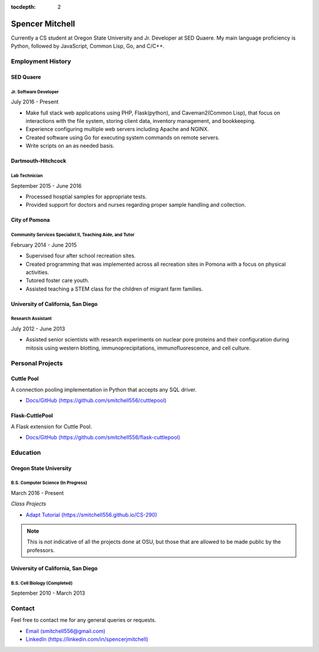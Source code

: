 .. Resume documentation master file, created by
   sphinx-quickstart on Thu Mar 23 20:35:45 2017.
   You can adapt this file completely to your liking, but it should at least
   contain the root `toctree` directive.

:tocdepth: 2


################
Spencer Mitchell
################

Currently a CS student at Oregon State University and Jr. Developer at SED
Quaere. My main language proficiency is Python, followed by JavaScript,
Common Lisp, Go, and C/C++.


******************
Employment History
******************

SED Quaere
==========

Jr. Software Developer
----------------------

July 2016 - Present

* Make full stack web applications using PHP, Flask(python), and
  Caveman2(Common Lisp), that focus on interactions with the file system,
  storing client data, inventory management, and bookkeeping.
* Experience configuring multiple web servers including Apache and NGINX.
* Created software using Go for executing system commands on remote
  servers.
* Write scripts on an as needed basis.

Dartmouth-Hitchcock
===================

Lab Technician
--------------

September 2015 - June 2016

* Processed hosptial samples for appropriate tests.
* Provided support for doctors and nurses regarding proper sample handling and
  collection.

City of Pomona
==============

Community Services Specialist II, Teaching Aide, and Tutor
----------------------------------------------------------

February 2014 - June 2015

* Supervised four after school recreation sites.
* Created programming that was implemented across all recreation sites in
  Pomona with a focus on physical activities.
* Tutored foster care youth.
* Assisted teaching a STEM class for the children of migrant farm families.

University of California, San Diego
===================================

Research Assistant
------------------

July 2012 - June 2013

* Assisted senior scientists with research experiments on nuclear pore proteins
  and their configuration during mitosis using western blotting,
  immunoprecipitations, immunofluorescence, and cell culture.


*****************
Personal Projects
*****************

Cuttle Pool
===========

A connection pooling implementation in Python that accepts any SQL driver.

* `Docs/GitHub (https://github.com/smitchell556/cuttlepool)
  <https://github.com/smitchell556/cuttlepool>`_

Flask-CuttlePool
================

A Flask extension for Cuttle Pool.

* `Docs/GitHub (https://github.com/smitchell556/flask-cuttlepool)
  <https://github.com/smitchell556/flask-cuttlepool>`_


*********
Education
*********

Oregon State University
=======================

B.S. Computer Science (In Progress)
-----------------------------------

March 2016 - Present

`Class Projects`

* `Adapt Tutorial (https://smitchell556.github.io/CS-290) <https://smitchell556.github.io/CS-290>`_

.. note:: This is not indicative of all the projects done at OSU, but those
          that are allowed to be made public by the professors.

University of California, San Diego
===================================

B.S. Cell Biology (Completed)
-----------------------------

September 2010 - March 2013


*******
Contact
*******

Feel free to contact me for any general queries or requests.

* `Email (smitchell556@gmail.com) <smitchell556@gmail.com>`_
* `LinkedIn (https://linkedin.com/in/spencerjmitchell) <https://linkedin.com/in/spencerjmitchell>`_
